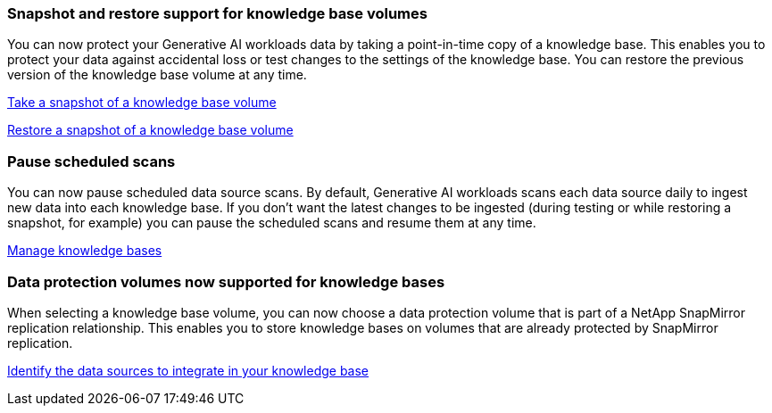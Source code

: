 === Snapshot and restore support for knowledge base volumes

You can now protect your Generative AI workloads data by taking a point-in-time copy of a knowledge base. This enables you to protect your data against accidental loss or test changes to the settings of the knowledge base. You can restore the previous version of the knowledge base volume at any time.

https://docs.netapp.com/us-en/workload-genai/manage-knowledgebase.html#take-a-snapshot-of-a-knowledge-base-volume[Take a snapshot of a knowledge base volume]

https://review.docs.netapp.com/us-en/workload-genai_29-sept-24-release/manage-knowledgebase.html#restore-a-snapshot-of-a-knowledge-base-volume[Restore a snapshot of a knowledge base volume]

=== Pause scheduled scans

You can now pause scheduled data source scans. By default, Generative AI workloads scans each data source daily to ingest new data into each knowledge base. If you don't want the latest changes to be ingested (during testing or while restoring a snapshot, for example) you can pause the scheduled scans and resume them at any time.

https://docs.netapp.com/us-en/workload-genai/manage-knowledgebase.html[Manage knowledge bases]

=== Data protection volumes now supported for knowledge bases
When selecting a knowledge base volume, you can now choose a data protection volume that is part of a NetApp SnapMirror replication relationship. This enables you to store knowledge bases on volumes that are already protected by SnapMirror replication.

https://docs.netapp.com/us-en/workload-genai/identify-data-sources.html[Identify the data sources to integrate in your knowledge base]

// Use absolute links or use relative links with no ../ to uplevel:
// link:manage-knowledgebase.html#take-a-snapshot-of-a-knowledge-base-volume[Take a snapshot of a knowledge base volume-same-level]